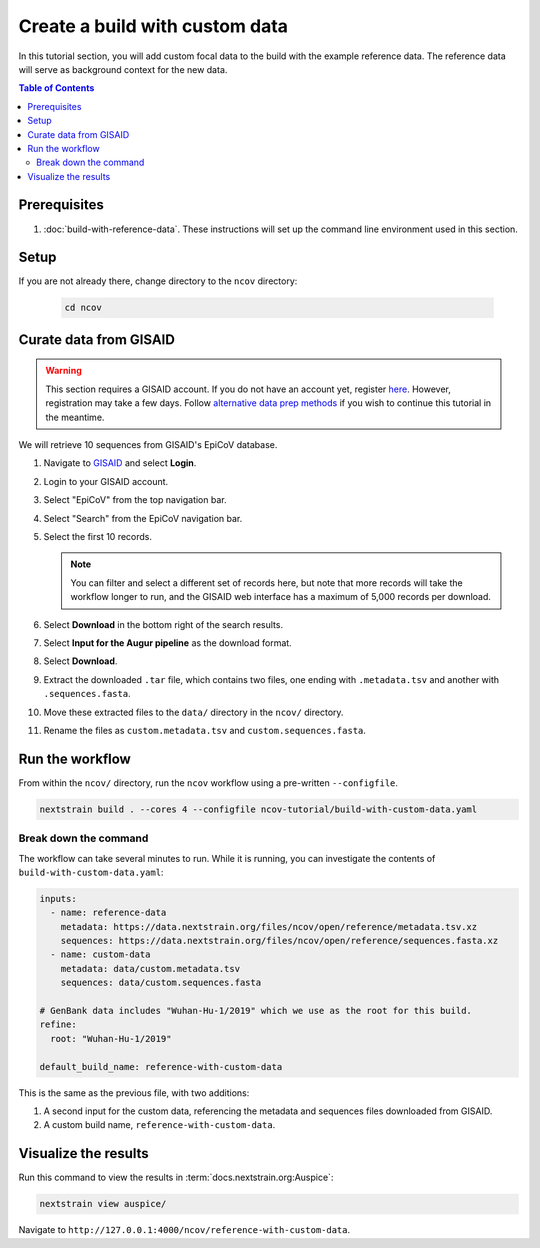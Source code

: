 Create a build with custom data
===============================

In this tutorial section, you will add custom focal data to the build with the example reference data. The reference data will serve as background context for the new data.

.. contents:: Table of Contents
   :local:

Prerequisites
-------------

1. :doc:`build-with-reference-data`. These instructions will set up the command line environment used in this section.

Setup
-----

If you are not already there, change directory to the ``ncov`` directory:

   .. code:: text

      cd ncov

Curate data from GISAID
-----------------------

.. warning::

   This section requires a GISAID account. If you do not have an account yet, register `here <https://www.gisaid.org/registration/register/>`__. However, registration may take a few days. Follow `alternative data prep methods <../guides/data-prep.html>`__ if you wish to continue this tutorial in the meantime.

We will retrieve 10 sequences from GISAID's EpiCoV database.

1. Navigate to `GISAID <https://www.gisaid.org/>`__ and select **Login**.

   .. image:: ../images/gisaid-homepage.png
      :width: 400
      :alt: GISAID login link

2. Login to your GISAID account.

   .. image:: ../images/gisaid-login.png
      :width: 200
      :alt: GISAID login

3. Select "EpiCoV" from the top navigation bar.

   .. image:: ../images/gisaid-navigation-bar.png
      :width: 400
      :alt: GISAID navigation bar

4. Select "Search" from the EpiCoV navigation bar.

   .. image:: ../images/gisaid-epicov-navigation-bar.png
      :width: 400
      :alt: GISAID EpiCov navigation bar

5. Select the first 10 records.

   .. note::

      You can filter and select a different set of records here, but note that more records will take the workflow longer to run, and the GISAID web interface has a maximum of 5,000 records per download.

6. Select **Download** in the bottom right of the search results.
7. Select **Input for the Augur pipeline** as the download format.
8. Select **Download**.
9. Extract the downloaded ``.tar`` file, which contains two files, one ending with ``.metadata.tsv`` and another with ``.sequences.fasta``.
10. Move these extracted files to the ``data/`` directory in the ``ncov/`` directory.
11. Rename the files as ``custom.metadata.tsv`` and ``custom.sequences.fasta``.

Run the workflow
----------------

From within the ``ncov/`` directory, run the ``ncov`` workflow using a pre-written ``--configfile``.

.. code:: text

   nextstrain build . --cores 4 --configfile ncov-tutorial/build-with-custom-data.yaml

Break down the command
~~~~~~~~~~~~~~~~~~~~~~

The workflow can take several minutes to run. While it is running, you can investigate the contents of ``build-with-custom-data.yaml``:

.. code-block:: yaml

   inputs:
     - name: reference-data
       metadata: https://data.nextstrain.org/files/ncov/open/reference/metadata.tsv.xz
       sequences: https://data.nextstrain.org/files/ncov/open/reference/sequences.fasta.xz
     - name: custom-data
       metadata: data/custom.metadata.tsv
       sequences: data/custom.sequences.fasta

   # GenBank data includes "Wuhan-Hu-1/2019" which we use as the root for this build.
   refine:
     root: "Wuhan-Hu-1/2019"

   default_build_name: reference-with-custom-data

This is the same as the previous file, with two additions:

1. A second input for the custom data, referencing the metadata and sequences files downloaded from GISAID.
2. A custom build name, ``reference-with-custom-data``.

Visualize the results
---------------------

Run this command to view the results in :term:`docs.nextstrain.org:Auspice`:

.. code:: text

   nextstrain view auspice/

Navigate to ``http://127.0.0.1:4000/ncov/reference-with-custom-data``.
